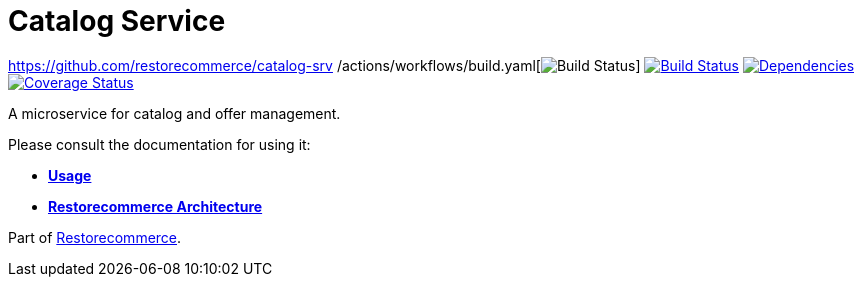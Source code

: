 = Catalog Service

https://github.com/restorecommerce/catalog-srv /actions/workflows/build.yaml[image:https://img.shields.io/github/actions/workflow/status/restorecommerce/catalog-srv /build.yaml?style=flat-square[Build Status]]
https://travis-ci.org/restorecommerce/catalog-srv?branch=master[image:https://img.shields.io/travis/restorecommerce/catalog-srv/master.svg?style=flat-square[Build Status]]
https://depfu.com/repos/github/restorecommerce/catalog-srv?branch=master[image:https://img.shields.io/depfu/dependencies/github/restorecommerce/catalog-srv?style=flat-square[Dependencies]]
https://coveralls.io/github/restorecommerce/catalog-srv?branch=master[image:https://img.shields.io/coveralls/github/restorecommerce/catalog-srv/master.svg?style=flat-square[Coverage Status]]

A microservice for catalog and offer management.

Please consult the documentation for using it:

- *link:https://docs.restorecommerce.io/catalog-srv/index.html[Usage]*
- *link:https://docs.restorecommerce.io/architecture/index.html[Restorecommerce Architecture]*

Part of link:https://github.com/restorecommerce[Restorecommerce].
